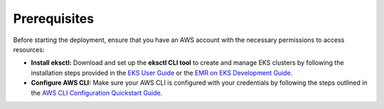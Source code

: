 Prerequisites
=============

Before starting the deployment, ensure that you have an AWS account with the necessary permissions to access resources:

* **Install eksctl:** Download and set up the **eksctl CLI tool** to create and manage EKS clusters by following the installation steps provided in the `EKS User Guide <https://docs.aws.amazon.com/eks/latest/userguide/getting-started-eksctl.html>`_ or the `EMR on EKS Development Guide. <https://docs.aws.amazon.com/emr/latest/EMR-on-EKS-DevelopmentGuide/setting-up-eksctl.html>`_

* **Configure AWS CLI:** Make sure your AWS CLI is configured with your credentials by following the steps outlined in the `AWS CLI Configuration Quickstart Guide. <https://docs.aws.amazon.com/cli/latest/userguide/cli-configure-quickstart.html>`_
